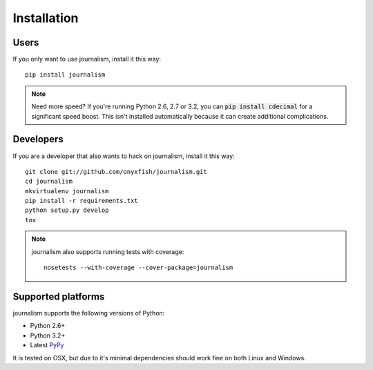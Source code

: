 ============
Installation
============

Users
-----

If you only want to use journalism, install it this way::

    pip install journalism 

.. note::

    Need more speed? If you're running Python 2.6, 2.7 or 3.2, you can :code:`pip install cdecimal` for a significant speed boost. This isn't installed automatically because it can create additional complications.

Developers
----------

If you are a developer that also wants to hack on journalism, install it this way::

    git clone git://github.com/onyxfish/journalism.git
    cd journalism
    mkvirtualenv journalism
    pip install -r requirements.txt
    python setup.py develop
    tox

.. note::

    journalism also supports running tests with coverage:: 

        nosetests --with-coverage --cover-package=journalism

Supported platforms
-------------------

journalism supports the following versions of Python:

* Python 2.6+
* Python 3.2+
* Latest `PyPy <http://pypy.org/>`_

It is tested on OSX, but due to it's minimal dependencies should work fine on both Linux and Windows.

